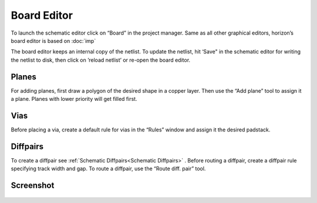 Board Editor
============

To launch the schematic editor click on “Board” in the project manager.
Same as all other graphical editors, horizon’s board editor is based on
:doc:`imp` 

The board editor keeps an internal copy of the netlist. To update the
netlist, hit ‘Save" in the schematic editor for writing the netlist to
disk, then click on ’reload netlist’ or re-open the board editor.

Planes
------

For adding planes, first draw a polygon of the desired shape in a copper
layer. Then use the “Add plane” tool to assign it a plane. Planes with
lower priority will get filled first.

Vias
----

Before placing a via, create a default rule for vias in the “Rules”
window and assign it the desired padstack.

Diffpairs
---------

To create a diffpair see :ref:`Schematic Diffpairs<Schematic Diffpairs>` . Before
routing a diffpair, create a diffpair rule specifying track width and
gap. To route a diffpair, use the “Route diff. pair” tool.

Screenshot
----------

.. figure:: images/imp-brd.png
   :alt: imp-brd
